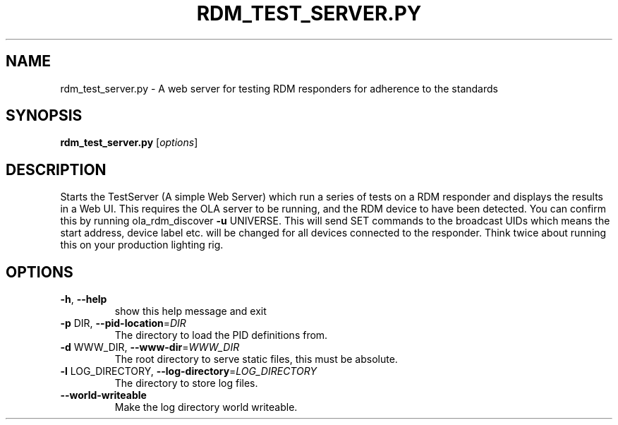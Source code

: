 .\" DO NOT MODIFY THIS FILE!  It was generated by help2man 1.37.1.
.TH RDM_TEST_SERVER.PY "1" "October 2015" "rdm_test_server.py  " "User Commands"
.SH NAME
rdm_test_server.py \- A web server for testing RDM responders for adherence to the standards
.SH SYNOPSIS
.B rdm_test_server.py
[\fIoptions\fR]
.SH DESCRIPTION
Starts the TestServer (A simple Web Server) which run a series of tests on a
RDM responder and displays the results in a Web UI. This requires the OLA
server to be running, and the RDM device to have been detected. You can
confirm this by running ola_rdm_discover \fB\-u\fR UNIVERSE. This will send SET
commands to the broadcast UIDs which means the start address, device label
etc. will be changed for all devices connected to the responder. Think twice
about running this on your production lighting rig.
.SH OPTIONS
.TP
\fB\-h\fR, \fB\-\-help\fR
show this help message and exit
.TP
\fB\-p\fR DIR, \fB\-\-pid\-location\fR=\fIDIR\fR
The directory to load the PID definitions from.
.TP
\fB\-d\fR WWW_DIR, \fB\-\-www\-dir\fR=\fIWWW_DIR\fR
The root directory to serve static files, this must be absolute.
.TP
\fB\-l\fR LOG_DIRECTORY, \fB\-\-log\-directory\fR=\fILOG_DIRECTORY\fR
The directory to store log files.
.TP
\fB\-\-world\-writeable\fR
Make the log directory world writeable.
